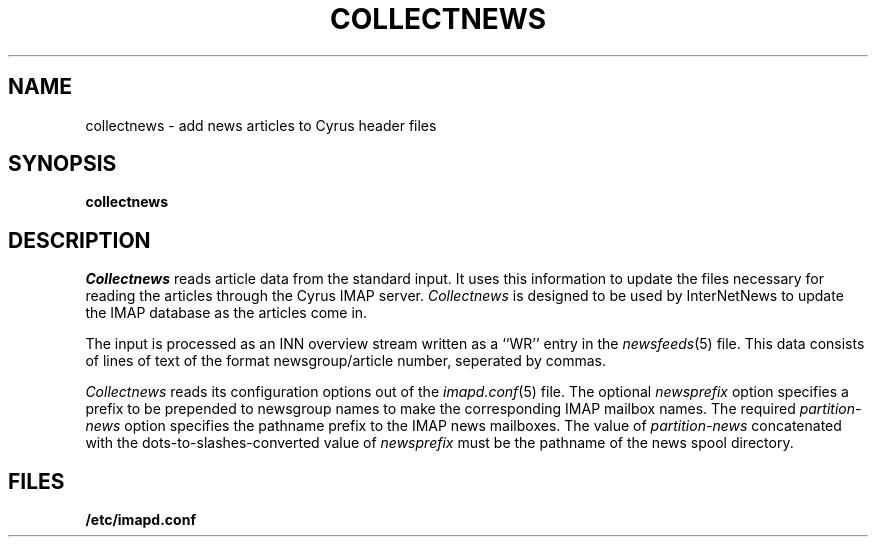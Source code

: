 .\" -*- nroff -*-
.TH COLLECTNEWS 8
.\" Copyright 1998 Carnegie Mellon University
.\" 
.\" No warranties, either expressed or implied, are made regarding the
.\" operation, use, or results of the software.
.\"
.\" Permission to use, copy, modify and distribute this software and its
.\" documentation is hereby granted for non-commercial purposes only
.\" provided that this copyright notice appears in all copies and in
.\" supporting documentation.
.\"
.\" Permission is also granted to Internet Service Providers and others
.\" entities to use the software for internal purposes.
.\"
.\" The distribution, modification or sale of a product which uses or is
.\" based on the software, in whole or in part, for commercial purposes or
.\" benefits requires specific, additional permission from:
.\"
.\"  Office of Technology Transfer
.\"  Carnegie Mellon University
.\"  5000 Forbes Avenue
.\"  Pittsburgh, PA  15213-3890
.\"  (412) 268-4387, fax: (412) 268-7395
.\"  tech-transfer@andrew.cmu.edu
.SH NAME
collectnews \- add news articles to Cyrus header files
.SH SYNOPSIS
.B collectnews
.SH DESCRIPTION
.I Collectnews
reads article data from the standard input.
It uses this information to update the files necessary for reading
the articles through the Cyrus IMAP server.
.I Collectnews
is designed to be used by InterNetNews to update the IMAP database as
the articles come in.
.PP
The input is processed as an INN overview stream written as a ``WR''
entry in the
.IR newsfeeds (5)
file.  This data consists of lines of text of the format
newsgroup/article number, seperated by commas.
.PP
.I Collectnews
reads its configuration options out of the
.IR imapd.conf (5)
file.  The optional
.I newsprefix
option specifies a prefix to be prepended to newsgroup names to make
the corresponding IMAP mailbox names.
The required
.I partition-news
option specifies the pathname prefix to the IMAP news mailboxes.  The
value of
.I partition-news
concatenated with the dots-to-slashes-converted value of
.I newsprefix
must be the pathname of the news spool directory.
.SH FILES
.TP
.B /etc/imapd.conf
